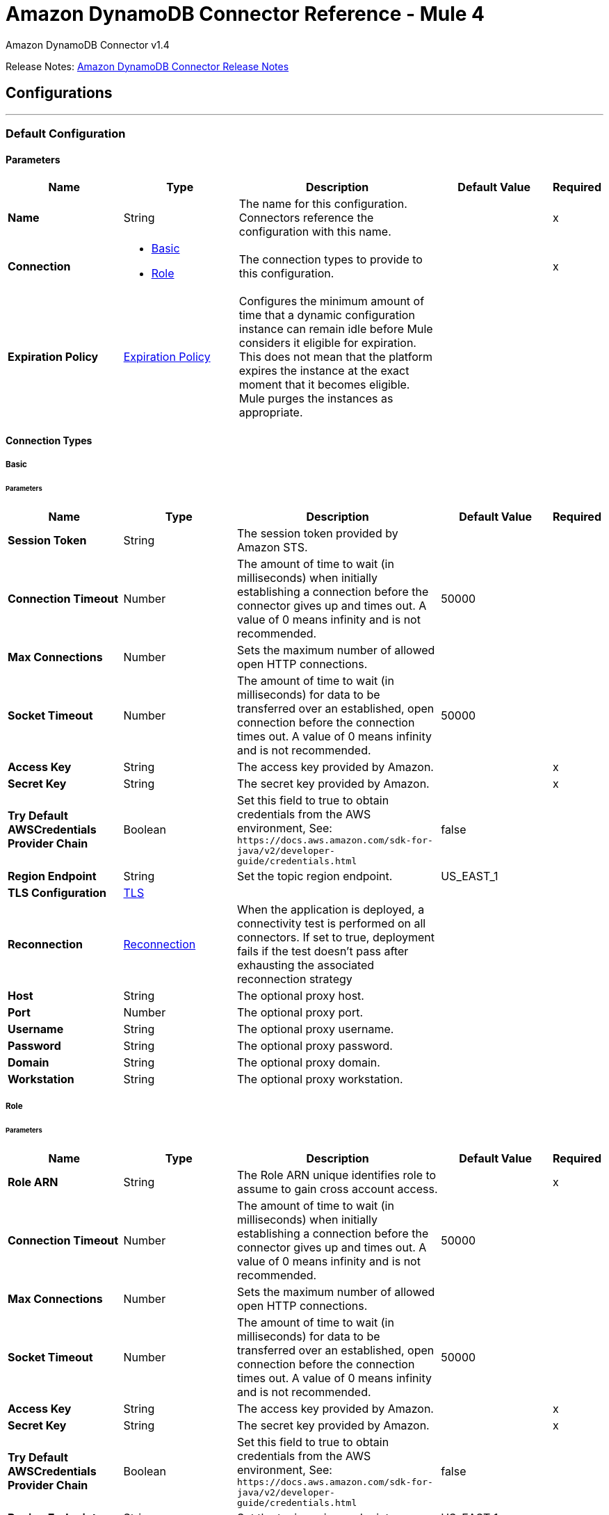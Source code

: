 = Amazon DynamoDB Connector Reference - Mule 4
:page-aliases: connectors::amazon/amazon-dynamodb-connector-reference.adoc



Amazon DynamoDB Connector v1.4

Release Notes: xref:release-notes::connector/amazon-dynamodb-connector-release-notes-mule-4.adoc[Amazon DynamoDB Connector Release Notes]

== Configurations
---
[[config]]
=== Default Configuration


==== Parameters
[%header,cols="20s,20a,35a,20a,5a"]
|===
| Name | Type | Description | Default Value | Required
|Name | String | The name for this configuration. Connectors reference the configuration with this name. | | x
| Connection a| * <<config_basic, Basic>>
* <<config_role, Role>>
 | The connection types to provide to this configuration. | | x
| Expiration Policy a| <<ExpirationPolicy>> |  Configures the minimum amount of time that a dynamic configuration instance can remain idle before Mule considers it eligible for expiration. This does not mean that the platform expires the instance at the exact moment that it becomes eligible. Mule purges the instances as appropriate. |  |
|===

==== Connection Types
[[config_basic]]
===== Basic


====== Parameters
[%header,cols="20s,20a,35a,20a,5a"]
|===
| Name | Type | Description | Default Value | Required
| Session Token a| String |  The session token provided by Amazon STS. |  |
| Connection Timeout a| Number |  The amount of time to wait (in milliseconds) when initially establishing a connection before the connector gives up and times out. A value of 0 means infinity and is not recommended. |  50000 |
| Max Connections a| Number |  Sets the maximum number of allowed open HTTP connections. |  |
| Socket Timeout a| Number |  The amount of time to wait (in milliseconds) for data to be transferred over an established, open connection before the connection times out. A value of 0 means infinity and is not recommended. |  50000 |
| Access Key a| String |  The access key provided by Amazon. |  | x
| Secret Key a| String |  The secret key provided by Amazon. |  | x
| Try Default AWSCredentials Provider Chain a| Boolean |  Set this field to true to obtain credentials from the AWS environment, See: `+https://docs.aws.amazon.com/sdk-for-java/v2/developer-guide/credentials.html+` |  false |
| Region Endpoint a| String |  Set the topic region endpoint. |  US_EAST_1 |
| TLS Configuration a| <<Tls>> |  |  |
| Reconnection a| <<Reconnection>> |  When the application is deployed, a connectivity test is performed on all connectors. If set to true, deployment fails if the test doesn't pass after exhausting the associated reconnection strategy |  |
| Host a| String |  The optional proxy host. |  |
| Port a| Number |  The optional proxy port. |  |
| Username a| String |  The optional proxy username. |  |
| Password a| String |  The optional proxy password. |  |
| Domain a| String |  The optional proxy domain. |  |
| Workstation a| String |  The optional proxy workstation. |  |
|===

[[config_role]]
===== Role

====== Parameters
[%header,cols="20s,20a,35a,20a,5a"]
|===
| Name | Type | Description | Default Value | Required
| Role ARN a| String |  The Role ARN unique identifies role to assume to gain cross account access. |  | x
| Connection Timeout a| Number |  The amount of time to wait (in milliseconds) when initially establishing a connection before the connector gives up and times out. A value of 0 means infinity and is not recommended. |  50000 |
| Max Connections a| Number |  Sets the maximum number of allowed open HTTP connections. |  |
| Socket Timeout a| Number |  The amount of time to wait (in milliseconds) for data to be transferred over an established, open connection before the connection times out. A value of 0 means infinity and is not recommended. |  50000 |
| Access Key a| String |  The access key provided by Amazon. |  | x
| Secret Key a| String |  The secret key provided by Amazon. |  | x
| Try Default AWSCredentials Provider Chain a| Boolean |  Set this field to true to obtain credentials from the AWS environment, See: `+https://docs.aws.amazon.com/sdk-for-java/v2/developer-guide/credentials.html+` |  false |
| Region Endpoint a| String |  Set the topic region endpoint. |  US_EAST_1 |
| TLS Configuration a| <<Tls>> |  |  |
| Reconnection a| <<Reconnection>> |  When the application is deployed, a connectivity test is performed on all connectors. If set to true, deployment fails if the test doesn't pass after exhausting the associated reconnection strategy |  |
| Host a| String |  The optional proxy host. |  |
| Port a| Number |  The optional proxy port. |  |
| Username a| String |  The optional proxy username. |  |
| Password a| String |  The optional proxy password. |  |
| Domain a| String |  The optional proxy domain. |  |
| Workstation a| String |  The optional proxy workstation. |  |
|===




[[streams-config]]
=== Streams Configuration


==== Parameters
[%header,cols="20s,20a,35a,20a,5a"]
|===
| Name | Type | Description | Default Value | Required
|Name | String | The name for this configuration. Connectors reference the configuration with this name. | | x
| Connection a| <<streams-config_streams, Streams>>
 | The connection types to provide to this configuration. | | x
| Expiration Policy a| <<ExpirationPolicy>> |  Configures the minimum amount of time that a dynamic configuration instance can remain idle before Mule considers it eligible for expiration. This does not mean that the platform expires the instance at the exact moment that it becomes eligible. Mule purges the instances as appropriate. |  |
|===

==== Connection Types
[[streams-config_streams]]
===== Streams

====== Supported Operations
* <<describeStream>>
* <<getRecords>>
* <<getShardIterator>>
* <<listStreams>>

====== Parameters
[%header,cols="20s,20a,35a,20a,5a"]
|===
| Name | Type | Description | Default Value | Required
| Session Token a| String |  The session token provided by Amazon STS. |  |
| Connection Timeout a| Number |  The amount of time to wait (in milliseconds) when initially establishing a connection before the connector gives up and times out. A value of 0 means infinity and is not recommended. |  50000 |
| Max Connections a| Number |  Sets the maximum number of allowed open HTTP connections. |  |
| Socket Timeout a| Number |  The amount of time to wait (in milliseconds) for data to be transferred over an established, open connection before the connection times out. A value of 0 means infinity and is not recommended. |  50000 |
| Access Key a| String |  The access key provided by Amazon. |  | x
| Secret Key a| String |  The secret key provided by Amazon. |  | x
| Try Default AWSCredentials Provider Chain a| Boolean |  Set this field to true to obtain credentials from the AWS environment, See: `+https://docs.aws.amazon.com/sdk-for-java/v2/developer-guide/credentials.html+` |  false |
| Region Endpoint a| String |  Set the topic region endpoint. |  US_EAST_1 |
| TLS Configuration a| <<Tls>> |  |  |
| Reconnection a| <<Reconnection>> |  When the application is deployed, a connectivity test is performed on all connectors. If set to true, deployment fails if the test doesn't pass after exhausting the associated reconnection strategy |  |
| Host a| String |  The optional proxy host. |  |
| Port a| Number |  The optional proxy port. |  |
| Username a| String |  The optional proxy username. |  |
| Password a| String |  The optional proxy password. |  |
| Domain a| String |  The optional proxy domain. |  |
| Workstation a| String |  The optional proxy workstation. |  |
|===

== Operations

* <<batchDeleteItem>>
* <<batchGetItem>>
* <<batchPutItem>>
* <<createTable>>
* <<deleteItem>>
* <<deleteTable>>
* <<describeTable>>
* <<getItem>>
* <<listTables>>
* <<paginatedQuery>>
* <<putItem>>
* <<query>>
* <<scan>>
* <<updateItem>>
* <<updateTable>>

[[batchDeleteItem]]
=== Batch Delete Item
`<dynamodb:batch-delete-item>`


The Batch Delete Item operation deletes multiple items in one or more tables.

For information, see the https://docs.aws.amazon.com/amazondynamodb/latest/APIReference/API_BatchWriteItem.html[Amazon DynamoDB API Reference] for this operation.


==== Parameters
[%header,cols="20s,20a,35a,20a,5a"]
|===
| Name | Type | Description | Default Value | Required
| Configuration | String | The name of the configuration to use. | | x
| Request Delete Items a| Object |  One or more items to delete from the table. |  | x
| Target Variable a| String |  The name of a variable to store the operation's output. |  |
| Target Value a| String |  An expression to evaluate against the operation's output and store the expression outcome in the target variable |  `#[payload]` |
| Reconnection Strategy a| * <<reconnect>>
* <<reconnect-forever>> |  A retry strategy in case of connectivity errors. |  |
|===

==== Output
[%autowidth.spread]
|===
|Type |<<BatchWriteItemResult>>
| Attributes Type a| <<RequestIDAttribute>>
|===

=== For Configurations
* <<config>>

==== Throws
* DYNAMODB:ACCESS_DENIED_EXCEPTION
* DYNAMODB:CONDITIONAL_CHECK_FAILED_EXCEPTION
* DYNAMODB:CONNECTIVITY
* DYNAMODB:INCOMPLETE_SIGNATURE_EXCEPTION
* DYNAMODB:ITEM_COLLECTION_SIZE_LIMIT_EXCEEDED_EXCEPTION
* DYNAMODB:LIMIT_EXCEEDED_EXCEPTION
* DYNAMODB:MISSING_AUTHENTICATION_TOKEN_EXCEPTION
* DYNAMODB:PROVISIONED_THROUGHPUT_EXCEEDED_EXCEPTION
* DYNAMODB:RESOURCE_IN_USE_EXCEPTION
* DYNAMODB:RESOURCE_NOT_FOUND_EXCEPTION
* DYNAMODB:RETRY_EXHAUSTED
* DYNAMODB:THROTTLING_EXCEPTION
* DYNAMODB:UNKNOWN
* DYNAMODB:UNRECOGNIZED_CLIENT_EXCEPTION
* DYNAMODB:VALIDATION_EXCEPTION


[[batchGetItem]]
=== Batch Get Item
`<dynamodb:batch-get-item>`


The Batch Get Item operation returns the attributes of one or more items from one or more tables. You identify requested items by primary key.

For information, see the http://docs.aws.amazon.com/amazondynamodb/latest/APIReference/API_BatchGetItem.html[Amazon DynamoDB API Reference] for this operation.


==== Parameters
[%header,cols="20s,20a,35a,20a,5a"]
|===
| Name | Type | Description | Default Value | Required
| Configuration | String | The name of the configuration to use. | | x
| Request Items a| Object |  A map of one or more table names and, for each table, a map that describes one or more items to retrieve from that table. |  | x
| Return Consumed Capacity a| Enumeration, one of:

** INDEXES
** TOTAL
** NONE |  Determines the level of detail about provisioned throughput consumption that is returned in the response. |  |
| Target Variable a| String |  The name of a variable to store the operation's output. |  |
| Target Value a| String |  An expression to evaluate against the operation's output and store the expression outcome in the target variable |  `#[payload]` |
| Reconnection Strategy a| * <<reconnect>>
* <<reconnect-forever>> |  A retry strategy in case of connectivity errors. |  |
|===

==== Output
[%autowidth.spread]
|===
|Type |<<BatchGetItemResult>>
| Attributes Type a| <<RequestIDAttribute>>
|===

=== For Configurations
* <<config>>

==== Throws
* DYNAMODB:ACCESS_DENIED_EXCEPTION
* DYNAMODB:CONDITIONAL_CHECK_FAILED_EXCEPTION
* DYNAMODB:CONNECTIVITY
* DYNAMODB:INCOMPLETE_SIGNATURE_EXCEPTION
* DYNAMODB:ITEM_COLLECTION_SIZE_LIMIT_EXCEEDED_EXCEPTION
* DYNAMODB:LIMIT_EXCEEDED_EXCEPTION
* DYNAMODB:MISSING_AUTHENTICATION_TOKEN_EXCEPTION
* DYNAMODB:PROVISIONED_THROUGHPUT_EXCEEDED_EXCEPTION
* DYNAMODB:RESOURCE_IN_USE_EXCEPTION
* DYNAMODB:RESOURCE_NOT_FOUND_EXCEPTION
* DYNAMODB:RETRY_EXHAUSTED
* DYNAMODB:THROTTLING_EXCEPTION
* DYNAMODB:UNKNOWN
* DYNAMODB:UNRECOGNIZED_CLIENT_EXCEPTION
* DYNAMODB:VALIDATION_EXCEPTION


[[batchPutItem]]
=== Batch Put Item
`<dynamodb:batch-put-item>`


The Batch Put Item operation puts multiple items in one or more tables.

For information, see the https://docs.aws.amazon.com/amazondynamodb/latest/APIReference/API_BatchWriteItem.html[Amazon DynamoDB API Reference] for this operation.


==== Parameters
[%header,cols="20s,20a,35a,20a,5a"]
|===
| Name | Type | Description | Default Value | Required
| Configuration | String | The name of the configuration to use. | | x
| Request Put Items a| Object |  One or more items to insert into table. |  | x
| Target Variable a| String |  The name of a variable to store the operation's output. |  |
| Target Value a| String |  An expression to evaluate against the operation's output and store the expression outcome in the target variable |  `#[payload]` |
| Reconnection Strategy a| * <<reconnect>>
* <<reconnect-forever>> |  A retry strategy in case of connectivity errors. |  |
|===

==== Output
[%autowidth.spread]
|===
|Type |<<BatchWriteItemResult>>
| Attributes Type a| <<RequestIDAttribute>>
|===

=== For Configurations
* <<config>>

==== Throws
* DYNAMODB:ACCESS_DENIED_EXCEPTION
* DYNAMODB:CONDITIONAL_CHECK_FAILED_EXCEPTION
* DYNAMODB:CONNECTIVITY
* DYNAMODB:INCOMPLETE_SIGNATURE_EXCEPTION
* DYNAMODB:ITEM_COLLECTION_SIZE_LIMIT_EXCEEDED_EXCEPTION
* DYNAMODB:LIMIT_EXCEEDED_EXCEPTION
* DYNAMODB:MISSING_AUTHENTICATION_TOKEN_EXCEPTION
* DYNAMODB:PROVISIONED_THROUGHPUT_EXCEEDED_EXCEPTION
* DYNAMODB:RESOURCE_IN_USE_EXCEPTION
* DYNAMODB:RESOURCE_NOT_FOUND_EXCEPTION
* DYNAMODB:RETRY_EXHAUSTED
* DYNAMODB:THROTTLING_EXCEPTION
* DYNAMODB:UNKNOWN
* DYNAMODB:UNRECOGNIZED_CLIENT_EXCEPTION
* DYNAMODB:VALIDATION_EXCEPTION


[[createTable]]
=== Create Table
`<dynamodb:create-table>`


The Create Table operation adds a new table to your account. In an AWS account, table names must be unique within each region.

For information, see the http://docs.aws.amazon.com/amazondynamodb/latest/APIReference/API_CreateTable.html[Amazon DynamoDB API Reference] for this operation.


==== Parameters
[%header,cols="20s,20a,35a,20a,5a"]
|===
| Name | Type | Description | Default Value | Required
| Configuration | String | The name of the configuration to use. | | x
| Table Name a| String |  The name of the table to create. |  | x
| Attribute Definitions a| Array of <<AttributeDefinition>> |  An array of attributes that describe the key schema for the table and indexes. |  | x
| Key Schemas a| Array of <<KeySchemaElement>> |  Specifies the attributes that make up the primary key for a table or an index. |  | x
| Read Capacity Units a| Number |  The maximum number of strongly consistent reads consumed per second before DynamoDB returns a ThrottlingException. |  | x
| Write Capacity Units a| Number |  The maximum number of writes consumed per second before DynamoDB returns a ThrottlingException. |  | x
| Global Secondary Indexes a| Array of <<GlobalSecondaryIndex>> |  One or more global secondary indexes (the maximum is five) to be created on the table. |  |
| Local Secondary Indexes a| Array of <<LocalSecondaryIndex>> |  One or more local secondary indexes (the maximum is five) to be created on the table. |  |
| Stream View Type a| Enumeration, one of:

** NEW_IMAGE
** OLD_IMAGE
** NEW_AND_OLD_IMAGES
** KEYS_ONLY |  When an item in the table is modified, StreamViewType determines what information is written to the table's stream. |  |
| Stream Enabled a| Boolean |  Indicates whether to enable Streams (true) or disable Streams (false). |  false |
| Target Variable a| String |  The name of a variable to store the operation's output. |  |
| Target Value a| String |  An expression to evaluate against the operation's output and store the expression outcome in the target variable |  `#[payload]` |
| Reconnection Strategy a| * <<reconnect>>
* <<reconnect-forever>> |  A retry strategy in case of connectivity errors. |  |
|===

==== Output
[%autowidth.spread]
|===
|Type |<<TableDescription>>
| Attributes Type a| <<RequestIDAttribute>>
|===

=== For Configurations
* <<config>>

==== Throws
* DYNAMODB:ACCESS_DENIED_EXCEPTION
* DYNAMODB:CONDITIONAL_CHECK_FAILED_EXCEPTION
* DYNAMODB:CONNECTIVITY
* DYNAMODB:INCOMPLETE_SIGNATURE_EXCEPTION
* DYNAMODB:ITEM_COLLECTION_SIZE_LIMIT_EXCEEDED_EXCEPTION
* DYNAMODB:LIMIT_EXCEEDED_EXCEPTION
* DYNAMODB:MISSING_AUTHENTICATION_TOKEN_EXCEPTION
* DYNAMODB:PROVISIONED_THROUGHPUT_EXCEEDED_EXCEPTION
* DYNAMODB:RESOURCE_IN_USE_EXCEPTION
* DYNAMODB:RESOURCE_NOT_FOUND_EXCEPTION
* DYNAMODB:RETRY_EXHAUSTED
* DYNAMODB:THROTTLING_EXCEPTION
* DYNAMODB:UNKNOWN
* DYNAMODB:UNRECOGNIZED_CLIENT_EXCEPTION
* DYNAMODB:VALIDATION_EXCEPTION


[[deleteItem]]
=== Delete Item
`<dynamodb:delete-item>`


This operation deletes a single item in a table by primary key.

For information, see the https://docs.aws.amazon.com/amazondynamodb/latest/APIReference/API_DeleteItem.html[Amazon DynamoDB API Reference] for this operation.


==== Parameters
[%header,cols="20s,20a,35a,20a,5a"]
|===
| Name | Type | Description | Default Value | Required
| Configuration | String | The name of the configuration to use. | | x
| Table Name a| String |  Table name. |  | x
| Primarykey a| Object |  Primary key name and value map. |  `#[payload]` |
| Target Variable a| String |  The name of a variable to store the operation's output. |  |
| Target Value a| String |  An expression to evaluate against the operation's output and store the expression outcome in the target variable |  `#[payload]` |
| Reconnection Strategy a| * <<reconnect>>
* <<reconnect-forever>> |  A retry strategy in case of connectivity errors. |  |
|===

==== Output
[%autowidth.spread]
|===
|Type |<<DeleteItemResult>>
| Attributes Type a| <<RequestIDAttribute>>
|===

=== For Configurations
* <<config>>

==== Throws
* DYNAMODB:ACCESS_DENIED_EXCEPTION
* DYNAMODB:CONDITIONAL_CHECK_FAILED_EXCEPTION
* DYNAMODB:CONNECTIVITY
* DYNAMODB:INCOMPLETE_SIGNATURE_EXCEPTION
* DYNAMODB:ITEM_COLLECTION_SIZE_LIMIT_EXCEEDED_EXCEPTION
* DYNAMODB:LIMIT_EXCEEDED_EXCEPTION
* DYNAMODB:MISSING_AUTHENTICATION_TOKEN_EXCEPTION
* DYNAMODB:PROVISIONED_THROUGHPUT_EXCEEDED_EXCEPTION
* DYNAMODB:RESOURCE_IN_USE_EXCEPTION
* DYNAMODB:RESOURCE_NOT_FOUND_EXCEPTION
* DYNAMODB:RETRY_EXHAUSTED
* DYNAMODB:THROTTLING_EXCEPTION
* DYNAMODB:UNKNOWN
* DYNAMODB:UNRECOGNIZED_CLIENT_EXCEPTION
* DYNAMODB:VALIDATION_EXCEPTION


[[deleteTable]]
=== Delete Table
`<dynamodb:delete-table>`


The Delete Table operation deletes a table and all of its items.

For information, see the http://docs.aws.amazon.com/amazondynamodb/latest/APIReference/API_DeleteTable.html[Amazon DynamoDB API Reference] for this operation.


==== Parameters
[%header,cols="20s,20a,35a,20a,5a"]
|===
| Name | Type | Description | Default Value | Required
| Configuration | String | The name of the configuration to use. | | x
| Table Name a| String |  The name of the table to delete. |  | x
| Target Variable a| String |  The name of a variable to store the operation's output. |  |
| Target Value a| String |  An expression to evaluate against the operation's output and store the expression outcome in the target variable |  `#[payload]` |
| Reconnection Strategy a| * <<reconnect>>
* <<reconnect-forever>> |  A retry strategy in case of connectivity errors. |  |
|===

==== Output
[%autowidth.spread]
|===
|Type |<<TableDescription>>
| Attributes Type a| <<RequestIDAttribute>>
|===

=== For Configurations
* <<config>>

==== Throws
* DYNAMODB:ACCESS_DENIED_EXCEPTION
* DYNAMODB:CONDITIONAL_CHECK_FAILED_EXCEPTION
* DYNAMODB:CONNECTIVITY
* DYNAMODB:INCOMPLETE_SIGNATURE_EXCEPTION
* DYNAMODB:ITEM_COLLECTION_SIZE_LIMIT_EXCEEDED_EXCEPTION
* DYNAMODB:LIMIT_EXCEEDED_EXCEPTION
* DYNAMODB:MISSING_AUTHENTICATION_TOKEN_EXCEPTION
* DYNAMODB:PROVISIONED_THROUGHPUT_EXCEEDED_EXCEPTION
* DYNAMODB:RESOURCE_IN_USE_EXCEPTION
* DYNAMODB:RESOURCE_NOT_FOUND_EXCEPTION
* DYNAMODB:RETRY_EXHAUSTED
* DYNAMODB:THROTTLING_EXCEPTION
* DYNAMODB:UNKNOWN
* DYNAMODB:UNRECOGNIZED_CLIENT_EXCEPTION
* DYNAMODB:VALIDATION_EXCEPTION


[[describeTable]]
=== Describe Table
`<dynamodb:describe-table>`


This operation returns information about the table, including the current status of the table, when it was created, the primary key schema, and any indexes on the table.

For information, see the http://docs.aws.amazon.com/amazondynamodb/latest/APIReference/API_DescribeTable.html[Amazon DynamoDB API Reference] for this operation.


==== Parameters
[%header,cols="20s,20a,35a,20a,5a"]
|===
| Name | Type | Description | Default Value | Required
| Configuration | String | The name of the configuration to use. | | x
| Table Name a| String |  The name of the table to describe. |  | x
| Target Variable a| String |  The name of a variable to store the operation's output. |  |
| Target Value a| String |  An expression to evaluate against the operation's output and store the expression outcome in the target variable |  `#[payload]` |
| Reconnection Strategy a| * <<reconnect>>
* <<reconnect-forever>> |  A retry strategy in case of connectivity errors. |  |
|===

==== Output
[%autowidth.spread]
|===
|Type |<<TableDescription>>
| Attributes Type a| <<RequestIDAttribute>>
|===

=== For Configurations
* <<config>>

==== Throws
* DYNAMODB:ACCESS_DENIED_EXCEPTION
* DYNAMODB:CONDITIONAL_CHECK_FAILED_EXCEPTION
* DYNAMODB:CONNECTIVITY
* DYNAMODB:INCOMPLETE_SIGNATURE_EXCEPTION
* DYNAMODB:ITEM_COLLECTION_SIZE_LIMIT_EXCEEDED_EXCEPTION
* DYNAMODB:LIMIT_EXCEEDED_EXCEPTION
* DYNAMODB:MISSING_AUTHENTICATION_TOKEN_EXCEPTION
* DYNAMODB:PROVISIONED_THROUGHPUT_EXCEEDED_EXCEPTION
* DYNAMODB:RESOURCE_IN_USE_EXCEPTION
* DYNAMODB:RESOURCE_NOT_FOUND_EXCEPTION
* DYNAMODB:RETRY_EXHAUSTED
* DYNAMODB:THROTTLING_EXCEPTION
* DYNAMODB:UNKNOWN
* DYNAMODB:UNRECOGNIZED_CLIENT_EXCEPTION
* DYNAMODB:VALIDATION_EXCEPTION


[[getItem]]
=== Get Item
`<dynamodb:get-item>`


The Get Item operation returns a set of attributes for the item with the given primary key.

For information, see the http://docs.aws.amazon.com/amazondynamodb/latest/APIReference/API_GetItem.html[Amazon DynamoDB API Reference] for this operation.


==== Parameters
[%header,cols="20s,20a,35a,20a,5a"]
|===
| Name | Type | Description | Default Value | Required
| Configuration | String | The name of the configuration to use. | | x
| Table Name a| String |  The name of the table containing the requested item. |  | x
| Key a| Object |  A map of attribute names to AttributeValue objects, representing the primary key of the item to retrieve. |  `#[payload]` |
| Attributes To Gets a| Array of String |  This is a legacy parameter. Use ProjectionExpression instead. |  |
| Consistent Read a| Boolean |  Determines the read consistency model: If set to true, then the operation uses strongly consistent reads; otherwise, the operation uses eventually consistent reads. |  false |
| Expression Attribute Names a| Object |  One or more substitution tokens for attribute names in an expression. The following are some use cases for using ExpressionAttributeNames: |  |
| Projection Expression a| String |  A string that identifies one or more attributes to retrieve from the table. |  |
| Return Consumed Capacity a| Enumeration, one of:

** INDEXES
** TOTAL
** NONE |  Determines the level of detail about provisioned throughput consumption returned in the response. |  NONE |
| Target Variable a| String |  The name of a variable to store the operation's output. |  |
| Target Value a| String |  An expression to evaluate against the operation's output and store the expression outcome in the target variable |  `#[payload]` |
| Reconnection Strategy a| * <<reconnect>>
* <<reconnect-forever>> |  A retry strategy in case of connectivity errors. |  |
|===

==== Output
[%autowidth.spread]
|===
|Type |<<GetItemResult>>
| Attributes Type a| <<RequestIDAttribute>>
|===

=== For Configurations
* <<config>>

==== Throws
* DYNAMODB:ACCESS_DENIED_EXCEPTION
* DYNAMODB:CONDITIONAL_CHECK_FAILED_EXCEPTION
* DYNAMODB:CONNECTIVITY
* DYNAMODB:INCOMPLETE_SIGNATURE_EXCEPTION
* DYNAMODB:ITEM_COLLECTION_SIZE_LIMIT_EXCEEDED_EXCEPTION
* DYNAMODB:LIMIT_EXCEEDED_EXCEPTION
* DYNAMODB:MISSING_AUTHENTICATION_TOKEN_EXCEPTION
* DYNAMODB:PROVISIONED_THROUGHPUT_EXCEEDED_EXCEPTION
* DYNAMODB:RESOURCE_IN_USE_EXCEPTION
* DYNAMODB:RESOURCE_NOT_FOUND_EXCEPTION
* DYNAMODB:RETRY_EXHAUSTED
* DYNAMODB:THROTTLING_EXCEPTION
* DYNAMODB:UNKNOWN
* DYNAMODB:UNRECOGNIZED_CLIENT_EXCEPTION
* DYNAMODB:VALIDATION_EXCEPTION


[[listTables]]
=== List Tables
`<dynamodb:list-tables>`


This operation returns an array of table names associated with the current account and endpoint.

For information, see the http://docs.aws.amazon.com/amazondynamodb/latest/APIReference/API_ListTables.html[Amazon DynamoDB API Reference] for this operation.


==== Parameters
[%header,cols="20s,20a,35a,20a,5a"]
|===
| Name | Type | Description | Default Value | Required
| Configuration | String | The name of the configuration to use. | | x
| Exclusive Start Table Name a| String |  The first table name that this operation will evaluate. Use the value that was returned for LastEvaluatedTableName in a previous operation. |  |
| Limit a| Number |  A maximum number of table names to return. If this parameter is not specified, the limit is 100. |  |
| Target Variable a| String |  The name of a variable to store the operation's output. |  |
| Target Value a| String |  An expression to evaluate against the operation's output and store the expression outcome in the target variable |  `#[payload]` |
| Reconnection Strategy a| * <<reconnect>>
* <<reconnect-forever>> |  A retry strategy in case of connectivity errors. |  |
|===

==== Output
[%autowidth.spread]
|===
|Type |<<ListTablesResult>>
| Attributes Type a| <<RequestIDAttribute>>
|===

=== For Configurations
* <<config>>

==== Throws
* DYNAMODB:ACCESS_DENIED_EXCEPTION
* DYNAMODB:CONDITIONAL_CHECK_FAILED_EXCEPTION
* DYNAMODB:CONNECTIVITY
* DYNAMODB:INCOMPLETE_SIGNATURE_EXCEPTION
* DYNAMODB:ITEM_COLLECTION_SIZE_LIMIT_EXCEEDED_EXCEPTION
* DYNAMODB:LIMIT_EXCEEDED_EXCEPTION
* DYNAMODB:MISSING_AUTHENTICATION_TOKEN_EXCEPTION
* DYNAMODB:PROVISIONED_THROUGHPUT_EXCEEDED_EXCEPTION
* DYNAMODB:RESOURCE_IN_USE_EXCEPTION
* DYNAMODB:RESOURCE_NOT_FOUND_EXCEPTION
* DYNAMODB:RETRY_EXHAUSTED
* DYNAMODB:THROTTLING_EXCEPTION
* DYNAMODB:UNKNOWN
* DYNAMODB:UNRECOGNIZED_CLIENT_EXCEPTION
* DYNAMODB:VALIDATION_EXCEPTION


[[paginatedQuery]]
=== Paginated Query
`<dynamodb:paginated-query>`

The *Paginated query* operation finds items based on primary key values. You can query any table or secondary index that has a composite primary key, a partition key, and a sort key. The operation returns pages with a limit specified in the *Limit* field or the maximum amount of 1MB data. This behavior differentiates from the existing *Query* operation that truncates the response ignoring the DynamoDB value of the *Last Evaluated Key* field, which indicates that the query has more matching items. 

==== Parameters
[%header,cols="20s,20a,35a,20a,5a"]
|===
| Name | Type | Description | Default Value | Required
| Configuration | String | The name of the configuration to use. | | x
| Key Condition Expression a| String |  The condition that specifies the key values for items to retrieve by the *Query* operation. |  |
| Key Conditions a| Object |  This is a legacy parameter. Use *Key Condition Expression* instead. |  |
| Scan Index Forward a| Boolean |  Specifies the order for index traversal: If true (default), the traversal is performed in ascending order; if false, the traversal is performed in descending order. |  false |
| Select a| Enumeration, one of:

** ALL_ATTRIBUTES
** ALL_PROJECTED_ATTRIBUTES
** SPECIFIC_ATTRIBUTES
** COUNT |  The attributes to return in the result. |  |
| Attribute Names a| Object | One or more substitution tokens for attribute names in an expression. |  |
| Attribute Values a| Object | One or more values to substitute in an expression. |  |
| Table Name a| String | Name of the table containing the requested item. |  | x
| Attributes To Gets a| Array of String | This is a legacy parameter. Use the Projection Expression field instead. |  |
| Conditional Operator a| Enumeration, one of:

** AND
** OR | A logical operator to apply to the conditions. |  |
| Consistent Read a| Boolean | Determines the read consistency model: If set to true, then the operation uses strongly consistent reads; otherwise, the operation uses eventually consistent reads. |  false |
| Exclusive Start Key a| Object | The primary key of the first item that this operation evaluates. |  |
| Filter Expression a| String | A string that contains conditions that DynamoDB applies after the operation, but before the data is returned to you. Items that do not satisfy the criteria are not returned. |  |
| Index Name a| String | The name of a secondary index to scan. This index can be any local secondary index or global secondary index. |  |
| Limit a| Number | The maximum number of items to evaluate (not necessarily the number of matching items).  |  |
| Projection Expression a| String | A string that identifies one or more attributes to retrieve from the table. |  |
| Condition Filter a| Object | The condition that evaluates the query results after the items are read and returns only the desired values. |  |
| Return Consumed Capacity a| Enumeration, one of:

** INDEXES
** TOTAL
** NONE | The level of detail of the provisioned throughput consumption returned in the response. |  |
| Target Variable a| String |  The name of a variable to store the operation's output. |  |
| Target Value a| String |  An expression to evaluate against the operation's output and store the expression outcome in the target variable |  `#[payload]` |
| Reconnection Strategy a| * <<reconnect>>
* <<reconnect-forever>> |  A retry strategy in case of connectivity errors. |  |
|===

==== Output
[cols=".^50%,.^50%"]
|======================
| *Type* a| Array of Message of [Array of Object] payload and [<<RequestIDAttribute>>] attributes
|======================

=== For Configurations
* <<config>>

==== Throws
* DYNAMODB:THROTTLING_EXCEPTION 
* DYNAMODB:UNRECOGNIZED_CLIENT_EXCEPTION 
* DYNAMODB:RESOURCE_IN_USE_EXCEPTION 
* DYNAMODB:ITEM_COLLECTION_SIZE_LIMIT_EXCEEDED_EXCEPTION 
* DYNAMODB:PROVISIONED_THROUGHPUT_EXCEEDED_EXCEPTION 
* DYNAMODB:INCOMPLETE_SIGNATURE_EXCEPTION 
* DYNAMODB:LIMIT_EXCEEDED_EXCEPTION 
* DYNAMODB:UNKNOWN 
* DYNAMODB:RESOURCE_NOT_FOUND_EXCEPTION 
* DYNAMODB:CONDITIONAL_CHECK_FAILED_EXCEPTION 
* DYNAMODB:VALIDATION_EXCEPTION 
* DYNAMODB:MISSING_AUTHENTICATION_TOKEN_EXCEPTION 
* DYNAMODB:ACCESS_DENIED_EXCEPTION






[[putItem]]
=== Put Item
`<dynamodb:put-item>`


This operation creates a new item, or replaces an old item with a new item. If an item that has the same primary key as the new item already exists in the specified table, the new item replaces the existing item.

For information, see the https://docs.aws.amazon.com/amazondynamodb/latest/APIReference/API_PutItem.html[Amazon DynamoDB API Reference] for this operation.


==== Parameters
[%header,cols="20s,20a,35a,20a,5a"]
|===
| Name | Type | Description | Default Value | Required
| Configuration | String | The name of the configuration to use. | | x
| Table Name a| String |  Table name. |  | x
| Item a| Object |  Item to be inserted. |  `#[payload]` |
| Target Variable a| String |  The name of a variable to store the operation's output. |  |
| Target Value a| String |  An expression to evaluate against the operation's output and store the expression outcome in the target variable |  `#[payload]` |
| Reconnection Strategy a| * <<reconnect>>
* <<reconnect-forever>> |  A retry strategy in case of connectivity errors. |  |
|===

==== Output
[%autowidth.spread]
|===
|Type |<<PutItemResult>>
| Attributes Type a| <<RequestIDAttribute>>
|===

=== For Configurations
* <<config>>

==== Throws
* DYNAMODB:ACCESS_DENIED_EXCEPTION
* DYNAMODB:CONDITIONAL_CHECK_FAILED_EXCEPTION
* DYNAMODB:CONNECTIVITY
* DYNAMODB:INCOMPLETE_SIGNATURE_EXCEPTION
* DYNAMODB:ITEM_COLLECTION_SIZE_LIMIT_EXCEEDED_EXCEPTION
* DYNAMODB:LIMIT_EXCEEDED_EXCEPTION
* DYNAMODB:MISSING_AUTHENTICATION_TOKEN_EXCEPTION
* DYNAMODB:PROVISIONED_THROUGHPUT_EXCEEDED_EXCEPTION
* DYNAMODB:RESOURCE_IN_USE_EXCEPTION
* DYNAMODB:RESOURCE_NOT_FOUND_EXCEPTION
* DYNAMODB:RETRY_EXHAUSTED
* DYNAMODB:THROTTLING_EXCEPTION
* DYNAMODB:UNKNOWN
* DYNAMODB:UNRECOGNIZED_CLIENT_EXCEPTION
* DYNAMODB:VALIDATION_EXCEPTION


[[query]]
=== Query
`<dynamodb:query>`


The Query operation finds items based on primary key values. You can query any table or secondary index that has a composite primary key (a partition key and a sort key).

For information, see the http://docs.aws.amazon.com/amazondynamodb/latest/APIReference/API_Query.html[Amazon DynamoDB API Reference] for this operation.


==== Parameters
[%header,cols="20s,20a,35a,20a,5a"]
|===
| Name | Type | Description | Default Value | Required
| Configuration | String | The name of the configuration to use. | | x
| Key Condition Expression a| String |  The condition that specifies the key values for items to be retrieved by the Query action. |  |
| Key Conditions a| Object |  This is a legacy parameter. Use KeyConditionExpression instead. |  |
| Scan Index Forward a| Boolean |  Specifies the order for index traversal: If true (default), the traversal is performed in ascending order; if false, the traversal is performed in descending order. |  false |
| Select a| Enumeration, one of:

** ALL_ATTRIBUTES
** ALL_PROJECTED_ATTRIBUTES
** SPECIFIC_ATTRIBUTES
** COUNT |  The attributes to be returned in the result. |  |
| Attribute Names a| Object | One or more substitution tokens for attribute names in an expression. |  |
| Attribute Values a| Object | One or more values to substitute in an expression. |  |
| Table Name a| String | Name of the table containing the requested item. |  | x
| Attributes To Gets a| Array of String | This is a legacy parameter. Use the Projection Expression field instead. |  |
| Conditional Operator a| Enumeration, one of:

** AND
** OR | A logical operator to apply to the conditions. |  |
| Consistent Read a| Boolean | Determines the read consistency model: If set to true, then the operation uses strongly consistent reads; otherwise, the operation uses eventually consistent reads. |  false |
| Exclusive Start Key a| Object | The primary key of the first item that this operation evaluates. |  |
| Filter Expression a| String | A string that contains conditions that DynamoDB applies after the operation, but before the data is returned to you. Items that do not satisfy the criteria are not returned. |  |
| Index Name a| String | The name of a secondary index to scan. This index can be any local secondary index or global secondary index. |  |
| Limit a| Number | The maximum number of items to evaluate (not necessarily the number of matching items).  |  |
| Projection Expression a| String | A string that identifies one or more attributes to retrieve from the table. |  |
| Condition Filter a| Object | The condition that evaluates the query results after the items are read and returns only the desired values. |  |
| Return Consumed Capacity a| Enumeration, one of:

** INDEXES
** TOTAL
** NONE | The level of detail of the provisioned throughput consumption returned in the response. |  |
| Target Variable a| String |  The name of a variable to store the operation's output. |  |
| Target Value a| String |  An expression to evaluate against the operation's output and store the expression outcome in the target variable |  `#[payload]` |
| Reconnection Strategy a| * <<reconnect>>
* <<reconnect-forever>> |  A retry strategy in case of connectivity errors. |  |
|===

==== Output
[%autowidth.spread]
|===
|Type |<<QueryResult>>
| Attributes Type a| <<RequestIDAttribute>>
|===

=== For Configurations
* <<config>>

==== Throws
* DYNAMODB:ACCESS_DENIED_EXCEPTION
* DYNAMODB:CONDITIONAL_CHECK_FAILED_EXCEPTION
* DYNAMODB:CONNECTIVITY
* DYNAMODB:INCOMPLETE_SIGNATURE_EXCEPTION
* DYNAMODB:ITEM_COLLECTION_SIZE_LIMIT_EXCEEDED_EXCEPTION
* DYNAMODB:LIMIT_EXCEEDED_EXCEPTION
* DYNAMODB:MISSING_AUTHENTICATION_TOKEN_EXCEPTION
* DYNAMODB:PROVISIONED_THROUGHPUT_EXCEEDED_EXCEPTION
* DYNAMODB:RESOURCE_IN_USE_EXCEPTION
* DYNAMODB:RESOURCE_NOT_FOUND_EXCEPTION
* DYNAMODB:RETRY_EXHAUSTED
* DYNAMODB:THROTTLING_EXCEPTION
* DYNAMODB:UNKNOWN
* DYNAMODB:UNRECOGNIZED_CLIENT_EXCEPTION
* DYNAMODB:VALIDATION_EXCEPTION


[[scan]]
=== Scan
`<dynamodb:scan>`


The Scan operation returns one or more items and item attributes by accessing every item in a table or secondary index. To have DynamoDB return fewer items, you can provide a Filter Expression operation.

For information, see the https://docs.aws.amazon.com/amazondynamodb/latest/APIReference/API_Scan.html[Amazon DynamoDB API Reference] for this operation.


==== Parameters
[%header,cols="20s,20a,35a,20a,5a"]
|===
| Name | Type | Description | Default Value | Required
| Configuration | String | The name of the configuration to use. | | x
| Segment a| Number |  For a parallel Scan request, Segment identifies an individual segment to be scanned by an application worker. |  |
| Select a| Enumeration, one of:

** ALL_ATTRIBUTES
** ALL_PROJECTED_ATTRIBUTES
** SPECIFIC_ATTRIBUTES
** COUNT |  The attributes to be returned in the result. |  |
| Total Segments a| Number |  For a parallel Scan request, TotalSegments represents the total number of segments into which the Scan operation is divided. |  |
| Attribute Names a| Object | One or more substitution tokens for attribute names in an expression. |  |
| Attribute Values a| Object | One or more values to substitute in an expression. |  |
| Table Name a| String | Name of the table containing the requested item. |  | x
| Attributes To Gets a| Array of String | This is a legacy field. Use the Projection Expression field instead. |  |
| Conditional Operator a| Enumeration, one of:

** AND
** OR | A logical operator to apply to the conditions. |  |
| Consistent Read a| Boolean | Determines the read consistency model: If set to true, then the operation uses strongly consistent reads; otherwise, the operation uses eventually consistent reads.  |  false |
| Exclusive Start Key a| Object | The primary key of the first item that this operation evaluates. |  |
| Filter Expression a| String | A string that contains conditions that DynamoDB applies after the operation, but before the data is returned to you. Items that do not satisfy the criteria are not returned. |  |
| Index Name a| String | The name of a secondary index to scan. This index can be any local secondary index or global secondary index. |  |
| Limit a| Number | The maximum number of items to evaluate (not necessarily the number of matching items).  |  |
| Projection Expression a| String | A string that identifies one or more attributes to retrieve from the table.  |  |
| Condition Filter a| Object | The condition that evaluates the query results after the items are read and returns only the desired values. |  |
| Return Consumed Capacity a| Enumeration, one of:

** INDEXES
** TOTAL
** NONE | The level of detail of the provisioned throughput consumption returned in the response.. |  |
| Target Variable a| String |  The name of a variable to store the operation's output. |  |
| Target Value a| String |  An expression to evaluate against the operation's output and store the expression outcome in the target variable |  `#[payload]` |
| Reconnection Strategy a| * <<reconnect>>
* <<reconnect-forever>> |  A retry strategy in case of connectivity errors. |  |
|===

==== Output
[%autowidth.spread]
|===
|Type |<<ScanResult>>
| Attributes Type a| <<RequestIDAttribute>>
|===

=== For Configurations
* <<config>>

==== Throws
* DYNAMODB:ACCESS_DENIED_EXCEPTION
* DYNAMODB:CONDITIONAL_CHECK_FAILED_EXCEPTION
* DYNAMODB:CONNECTIVITY
* DYNAMODB:INCOMPLETE_SIGNATURE_EXCEPTION
* DYNAMODB:ITEM_COLLECTION_SIZE_LIMIT_EXCEEDED_EXCEPTION
* DYNAMODB:LIMIT_EXCEEDED_EXCEPTION
* DYNAMODB:MISSING_AUTHENTICATION_TOKEN_EXCEPTION
* DYNAMODB:PROVISIONED_THROUGHPUT_EXCEEDED_EXCEPTION
* DYNAMODB:RESOURCE_IN_USE_EXCEPTION
* DYNAMODB:RESOURCE_NOT_FOUND_EXCEPTION
* DYNAMODB:RETRY_EXHAUSTED
* DYNAMODB:THROTTLING_EXCEPTION
* DYNAMODB:UNKNOWN
* DYNAMODB:UNRECOGNIZED_CLIENT_EXCEPTION
* DYNAMODB:VALIDATION_EXCEPTION


[[updateItem]]
=== Update Item
`<dynamodb:update-item>`


This operation edits an existing item's attributes, or adds a new item to the table if it does not already exist.

For information, see the https://docs.aws.amazon.com/amazondynamodb/latest/APIReference/API_UpdateItem.html[Amazon DynamoDB API Reference] for this operation.


==== Parameters
[%header,cols="20s,20a,35a,20a,5a"]
|===
| Name | Type | Description | Default Value | Required
| Configuration | String | The name of the configuration to use. | | x
| Table Name a| String |  Table name. |  | x
| Key a| Object |  Primary key. |  `#[payload]` |
| Return Consumed Capacity a| Enumeration, one of:

** INDEXES
** TOTAL
** NONE |  Determines the level of detail about provisioned throughput consumption that is returned in the response. |  |
| Return Item Collection Metrics a| Enumeration, one of:

** SIZE
** NONE |  Determines whether item collection metrics are returned. |  |
| Return Values a| Enumeration, one of:

** NONE
** ALL_OLD
** UPDATED_OLD
** ALL_NEW
** UPDATED_NEW |  Use if you want to get the item attributes as they appear before or after they are updated. |  |
| Update Expression a| String |  An expression that defines one or more attributes to be updated, the action to be performed on them, and new value(s) for them. |  |
| Attribute Updates a| Object |  This is a legacy parameter. Use updateExpression instead. |  |
| Expected a| Object |  This is a legacy parameter. Use conditionExpression instead. |  |
| Conditional Operator a| Enumeration, one of:

** AND
** OR |  |  |
| Condition Expression a| String |  |  |
| Attribute Names a| Object |  |  |
| Attribute Values a| Object |  |  |
| Target Variable a| String |  The name of a variable to store the operation's output. |  |
| Target Value a| String |  An expression to evaluate against the operation's output and store the expression outcome in the target variable |  `#[payload]` |
| Reconnection Strategy a| * <<reconnect>>
* <<reconnect-forever>> |  A retry strategy in case of connectivity errors. |  |
|===

==== Output
[%autowidth.spread]
|===
|Type |<<UpdateItemResult>>
| Attributes Type a| <<RequestIDAttribute>>
|===

=== For Configurations
* <<config>>

==== Throws
* DYNAMODB:ACCESS_DENIED_EXCEPTION
* DYNAMODB:CONDITIONAL_CHECK_FAILED_EXCEPTION
* DYNAMODB:CONNECTIVITY
* DYNAMODB:INCOMPLETE_SIGNATURE_EXCEPTION
* DYNAMODB:ITEM_COLLECTION_SIZE_LIMIT_EXCEEDED_EXCEPTION
* DYNAMODB:LIMIT_EXCEEDED_EXCEPTION
* DYNAMODB:MISSING_AUTHENTICATION_TOKEN_EXCEPTION
* DYNAMODB:PROVISIONED_THROUGHPUT_EXCEEDED_EXCEPTION
* DYNAMODB:RESOURCE_IN_USE_EXCEPTION
* DYNAMODB:RESOURCE_NOT_FOUND_EXCEPTION
* DYNAMODB:RETRY_EXHAUSTED
* DYNAMODB:THROTTLING_EXCEPTION
* DYNAMODB:UNKNOWN
* DYNAMODB:UNRECOGNIZED_CLIENT_EXCEPTION
* DYNAMODB:VALIDATION_EXCEPTION


[[updateTable]]
=== Update Table
`<dynamodb:update-table>`


This operation modifies the provisioned throughput settings, global secondary indexes, or DynamoDB Streams settings for a given table.

For information, see the http://docs.aws.amazon.com/amazondynamodb/latest/APIReference/API_UpdateTable.html[Amazon DynamoDB API Reference] for this operation.


==== Parameters
[%header,cols="20s,20a,35a,20a,5a"]
|===
| Name | Type | Description | Default Value | Required
| Configuration | String | The name of the configuration to use. | | x
| Table Name a| String |  The name of the table to update. |  | x
| Attribute Definitions a| Array of <<AttributeDefinition>> |  An array of attributes that describe the key schema for the table and indexes. If you are adding a new global secondary index to the table, AttributeDefinitions must include the key elements of the new index. |  |
| Read Capacity Units a| Number |  The maximum number of strongly consistent reads consumed per second before DynamoDB returns a ThrottlingException. |  |
| Write Capacity Units a| Number |  The maximum number of writes consumed per second before DynamoDB returns a ThrottlingException. |  |
| Global Secondary Index Updates a| Array of <<GlobalSecondaryIndexUpdate>> |  An array of one or more global secondary indexes for the table. |  |
| Stream View Type a| Enumeration, one of:

** NEW_IMAGE
** OLD_IMAGE
** NEW_AND_OLD_IMAGES
** KEYS_ONLY |  When an item in the table is modified, StreamViewType determines what information is written to the stream for this table. |  |
| Stream Enabled a| Boolean |  Indicates whether DynamoDB Streams is enabled (true) or disabled (false) on the table. |  false |
| Target Variable a| String |  The name of a variable to store the operation's output. |  |
| Target Value a| String |  An expression to evaluate against the operation's output and store the expression outcome in the target variable |  `#[payload]` |
| Reconnection Strategy a| * <<reconnect>>
* <<reconnect-forever>> |  A retry strategy in case of connectivity errors. |  |
|===

==== Output
[%autowidth.spread]
|===
|Type |<<TableDescription>>
| Attributes Type a| <<RequestIDAttribute>>
|===

=== For Configurations
* <<config>>

==== Throws
* DYNAMODB:ACCESS_DENIED_EXCEPTION
* DYNAMODB:CONDITIONAL_CHECK_FAILED_EXCEPTION
* DYNAMODB:CONNECTIVITY
* DYNAMODB:INCOMPLETE_SIGNATURE_EXCEPTION
* DYNAMODB:ITEM_COLLECTION_SIZE_LIMIT_EXCEEDED_EXCEPTION
* DYNAMODB:LIMIT_EXCEEDED_EXCEPTION
* DYNAMODB:MISSING_AUTHENTICATION_TOKEN_EXCEPTION
* DYNAMODB:PROVISIONED_THROUGHPUT_EXCEEDED_EXCEPTION
* DYNAMODB:RESOURCE_IN_USE_EXCEPTION
* DYNAMODB:RESOURCE_NOT_FOUND_EXCEPTION
* DYNAMODB:RETRY_EXHAUSTED
* DYNAMODB:THROTTLING_EXCEPTION
* DYNAMODB:UNKNOWN
* DYNAMODB:UNRECOGNIZED_CLIENT_EXCEPTION
* DYNAMODB:VALIDATION_EXCEPTION


[[describeStream]]
=== Describe Stream
`<dynamodb:describe-stream>`


==== Parameters
[%header,cols="20s,20a,35a,20a,5a"]
|===
| Name | Type | Description | Default Value | Required
| Configuration | String | The name of the configuration to use. | | x
| Stream ARN a| String |  |  | x
| Target Variable a| String |  The name of a variable to store the operation's output. |  |
| Target Value a| String |  An expression to evaluate against the operation's output and store the expression outcome in the target variable |  `#[payload]` |
| Reconnection Strategy a| * <<reconnect>>
* <<reconnect-forever>> |  A retry strategy in case of connectivity errors. |  |
|===

==== Output
[%autowidth.spread]
|===
|Type |<<StreamDescription>>
| Attributes Type a| <<RequestIDAttribute>>
|===

=== For Configurations
* <<streams-config>>

==== Throws
* DYNAMODB:ACCESS_DENIED_EXCEPTION
* DYNAMODB:CONDITIONAL_CHECK_FAILED_EXCEPTION
* DYNAMODB:CONNECTIVITY
* DYNAMODB:INCOMPLETE_SIGNATURE_EXCEPTION
* DYNAMODB:ITEM_COLLECTION_SIZE_LIMIT_EXCEEDED_EXCEPTION
* DYNAMODB:LIMIT_EXCEEDED_EXCEPTION
* DYNAMODB:MISSING_AUTHENTICATION_TOKEN_EXCEPTION
* DYNAMODB:PROVISIONED_THROUGHPUT_EXCEEDED_EXCEPTION
* DYNAMODB:RESOURCE_IN_USE_EXCEPTION
* DYNAMODB:RESOURCE_NOT_FOUND_EXCEPTION
* DYNAMODB:RETRY_EXHAUSTED
* DYNAMODB:THROTTLING_EXCEPTION
* DYNAMODB:UNKNOWN
* DYNAMODB:UNRECOGNIZED_CLIENT_EXCEPTION
* DYNAMODB:VALIDATION_EXCEPTION


[[getRecords]]
=== Get Records
`<dynamodb:get-records>`


==== Parameters
[%header,cols="20s,20a,35a,20a,5a"]
|===
| Name | Type | Description | Default Value | Required
| Configuration | String | The name of the configuration to use. | | x
| Shard Iterator a| String |  |  | x
| Streaming Strategy a| * <<repeatable-in-memory-iterable>>
* <<repeatable-file-store-iterable>>
* non-repeatable-iterable |  Configure to use repeatable streams. |  |
| Target Variable a| String |  The name of a variable to store the operation's output. |  |
| Target Value a| String |  An expression to evaluate against the operation's output and store the expression outcome in the target variable |  `#[payload]` |
| Reconnection Strategy a| * <<reconnect>>
* <<reconnect-forever>> |  A retry strategy in case of connectivity errors. |  |
|===

==== Output
[%autowidth.spread]
|===
|Type |Array of Message of <<Record>> payload and <<RequestIDAttribute>> attributes
|===

=== For Configurations
* <<streams-config>>

==== Throws
* DYNAMODB:ACCESS_DENIED_EXCEPTION
* DYNAMODB:CONDITIONAL_CHECK_FAILED_EXCEPTION
* DYNAMODB:INCOMPLETE_SIGNATURE_EXCEPTION
* DYNAMODB:ITEM_COLLECTION_SIZE_LIMIT_EXCEEDED_EXCEPTION
* DYNAMODB:LIMIT_EXCEEDED_EXCEPTION
* DYNAMODB:MISSING_AUTHENTICATION_TOKEN_EXCEPTION
* DYNAMODB:PROVISIONED_THROUGHPUT_EXCEEDED_EXCEPTION
* DYNAMODB:RESOURCE_IN_USE_EXCEPTION
* DYNAMODB:RESOURCE_NOT_FOUND_EXCEPTION
* DYNAMODB:THROTTLING_EXCEPTION
* DYNAMODB:UNKNOWN
* DYNAMODB:UNRECOGNIZED_CLIENT_EXCEPTION
* DYNAMODB:VALIDATION_EXCEPTION


[[getShardIterator]]
=== Get Shard Iterator
`<dynamodb:get-shard-iterator>`


==== Parameters
[%header,cols="20s,20a,35a,20a,5a"]
|===
| Name | Type | Description | Default Value | Required
| Configuration | String | The name of the configuration to use. | | x
| Shard Id a| String |  |  | x
| Shard Iterator Type a| String |  |  | x
| Starting Sequence Number a| String |  |  |
| Stream ARN a| String |  |  | x
| Target Variable a| String |  The name of a variable to store the operation's output. |  |
| Target Value a| String |  An expression to evaluate against the operation's output and store the expression outcome in the target variable |  `#[payload]` |
| Reconnection Strategy a| * <<reconnect>>
* <<reconnect-forever>> |  A retry strategy in case of connectivity errors. |  |
|===

==== Output
[%autowidth.spread]
|===
|Type |String
| Attributes Type a| <<RequestIDAttribute>>
|===

=== For Configurations
* <<streams-config>>

==== Throws
* DYNAMODB:ACCESS_DENIED_EXCEPTION
* DYNAMODB:CONDITIONAL_CHECK_FAILED_EXCEPTION
* DYNAMODB:CONNECTIVITY
* DYNAMODB:INCOMPLETE_SIGNATURE_EXCEPTION
* DYNAMODB:ITEM_COLLECTION_SIZE_LIMIT_EXCEEDED_EXCEPTION
* DYNAMODB:LIMIT_EXCEEDED_EXCEPTION
* DYNAMODB:MISSING_AUTHENTICATION_TOKEN_EXCEPTION
* DYNAMODB:PROVISIONED_THROUGHPUT_EXCEEDED_EXCEPTION
* DYNAMODB:RESOURCE_IN_USE_EXCEPTION
* DYNAMODB:RESOURCE_NOT_FOUND_EXCEPTION
* DYNAMODB:RETRY_EXHAUSTED
* DYNAMODB:THROTTLING_EXCEPTION
* DYNAMODB:UNKNOWN
* DYNAMODB:UNRECOGNIZED_CLIENT_EXCEPTION
* DYNAMODB:VALIDATION_EXCEPTION


[[listStreams]]
=== List Streams
`<dynamodb:list-streams>`


==== Parameters
[%header,cols="20s,20a,35a,20a,5a"]
|===
| Name | Type | Description | Default Value | Required
| Configuration | String | The name of the configuration to use. | | x
| Table Name a| String |  |  |
| Streaming Strategy a| * <<repeatable-in-memory-iterable>>
* <<repeatable-file-store-iterable>>
* non-repeatable-iterable |  Configure to use repeatable streams. |  |
| Target Variable a| String |  The name of a variable to store the operation's output. |  |
| Target Value a| String |  An expression to evaluate against the operation's output and store the expression outcome in the target variable |  `#[payload]` |
| Reconnection Strategy a| * <<reconnect>>
* <<reconnect-forever>> |  A retry strategy in case of connectivity errors. |  |
|===

==== Output
[%autowidth.spread]
|===
|Type |Array of Message of [<<Stream>>] payload and <<RequestIDAttribute>> attributes
|===

=== For Configurations
* <<streams-config>>

==== Throws
* DYNAMODB:ACCESS_DENIED_EXCEPTION
* DYNAMODB:CONDITIONAL_CHECK_FAILED_EXCEPTION
* DYNAMODB:INCOMPLETE_SIGNATURE_EXCEPTION
* DYNAMODB:ITEM_COLLECTION_SIZE_LIMIT_EXCEEDED_EXCEPTION
* DYNAMODB:LIMIT_EXCEEDED_EXCEPTION
* DYNAMODB:MISSING_AUTHENTICATION_TOKEN_EXCEPTION
* DYNAMODB:PROVISIONED_THROUGHPUT_EXCEEDED_EXCEPTION
* DYNAMODB:RESOURCE_IN_USE_EXCEPTION
* DYNAMODB:RESOURCE_NOT_FOUND_EXCEPTION
* DYNAMODB:THROTTLING_EXCEPTION
* DYNAMODB:UNKNOWN
* DYNAMODB:UNRECOGNIZED_CLIENT_EXCEPTION
* DYNAMODB:VALIDATION_EXCEPTION



== Types
[[Tls]]
=== TLS

[%header,cols="20s,25a,30a,15a,10a"]
|===
| Field | Type | Description | Default Value | Required
| Enabled Protocols a| String | A comma-separated list of protocols enabled for this context. |  |
| Enabled Cipher Suites a| String | A comma separated list of cipher suites enabled for this context. |  |
| Trust Store a| <<TrustStore>> |  |  |
| Key Store a| <<KeyStore>> |  |  |
| Revocation Check a| * <<standard-revocation-check>>
* <<custom-ocsp-responder>>
* <<crl-file>> |  |  |
|===

[[TrustStore]]
=== Trust Store

[%header,cols="20s,25a,30a,15a,10a"]
|===
| Field | Type | Description | Default Value | Required
| Path a| String | The location (which will be resolved relative to the current classpath and file system, if possible) of the trust store. |  |
| Password a| String | The password used to protect the trust store. |  |
| Type a| String | The type of store used. |  |
| Algorithm a| String | The algorithm used by the trust store. |  |
| Insecure a| Boolean | If true, no certificate validations will be performed, rendering connections vulnerable to attacks. Use at your own risk. |  |
|===

[[KeyStore]]
=== Key Store

[%header,cols="20s,25a,30a,15a,10a"]
|===
| Field | Type | Description | Default Value | Required
| Path a| String | The location (which will be resolved relative to the current classpath and file system, if possible) of the key store. |  |
| Type a| String | The type of store used. |  |
| Alias a| String | When the key store contains many private keys, this attribute indicates the alias of the key that should be used. If not defined, the first key in the file will be used by default. |  |
| Key Password a| String | The password used to protect the private key. |  |
| Password a| String | The password used to protect the key store. |  |
| Algorithm a| String | The algorithm used by the key store. |  |
|===

[[standard-revocation-check]]
=== Standard Revocation Check

[%header,cols="20s,25a,30a,15a,10a"]
|===
| Field | Type | Description | Default Value | Required
| Only End Entities a| Boolean | Only verify the last element of the certificate chain. |  |
| Prefer Crls a| Boolean | Try CRL instead of OCSP first. |  |
| No Fallback a| Boolean | Do not use the secondary checking method (the one not selected before). |  |
| Soft Fail a| Boolean | Avoid verification failure when the revocation server can not be reached or is busy. |  |
|===

[[custom-ocsp-responder]]
=== Custom OCSP Responder

[%header,cols="20s,25a,30a,15a,10a"]
|===
| Field | Type | Description | Default Value | Required
| Url a| String | The URL of the OCSP responder. |  |
| Cert Alias a| String | Alias of the signing certificate for the OCSP response (must be in the trust store), if present. |  |
|===

[[crl-file]]
=== CRL File

[%header,cols="20s,25a,30a,15a,10a"]
|===
| Field | Type | Description | Default Value | Required
| Path a| String | The path to the CRL file. |  |
|===

[[Reconnection]]
=== Reconnection

[%header,cols="20s,25a,30a,15a,10a"]
|===
| Field | Type | Description | Default Value | Required
| Fails Deployment a| Boolean | When the application is deployed, a connectivity test is performed on all connectors. If set to true, deployment fails if the test doesn't pass after exhausting the associated reconnection strategy. |  |
| Reconnection Strategy a| * <<reconnect>>
* <<reconnect-forever>> | The reconnection strategy to use. |  |
|===

[[reconnect]]
=== Reconnect

[%header,cols="20s,25a,30a,15a,10a"]
|===
| Field | Type | Description | Default Value | Required
| Frequency a| Number | How often to reconnect (in milliseconds) | |
| Count a| Number | The number of reconnection attempts to make | |
| blocking |Boolean |If false, the reconnection strategy runs in a separate, non-blocking thread |true |
|===

[[reconnect-forever]]
=== Reconnect Forever

[%header,cols="20s,25a,30a,15a,10a"]
|===
| Field | Type | Description | Default Value | Required
| Frequency a| Number | How often in milliseconds to reconnect | |
| blocking |Boolean |If false, the reconnection strategy runs in a separate, non-blocking thread |true |
|===

[[ExpirationPolicy]]
=== Expiration Policy

[%header,cols="20s,25a,30a,15a,10a"]
|===
| Field | Type | Description | Default Value | Required
| Max Idle Time a| Number | A scalar time value for the maximum amount of time a dynamic configuration instance should be allowed to be idle before it's considered eligible for expiration |  |
| Time Unit a| Enumeration, one of:

** NANOSECONDS
** MICROSECONDS
** MILLISECONDS
** SECONDS
** MINUTES
** HOURS
** DAYS | A time unit that qualifies the maxIdleTime attribute |  |
|===

[[BatchWriteItemResult]]
=== Batch Write Item Result

[%header,cols="20s,25a,30a,15a,10a"]
|===
| Field | Type | Description | Default Value | Required
| Consumed Capacity a| Array of <<ConsumedCapacity>> |  |  |
| Item Collection Metrics a| Object |  |  |
| Unprocessed Items a| Object |  |  |
|===

[[ConsumedCapacity]]
=== Consumed Capacity

[%header,cols="20s,25a,30a,15a,10a"]
|===
| Field | Type | Description | Default Value | Required
| Capacity Units a| Number |  |  |
| Global Secondary Indexes a| Object |  |  |
| Local Secondary Indexes a| Object |  |  |
| Table a| Number |  |  |
| Table Name a| String |  |  |
|===

[[RequestIDAttribute]]
=== Request ID Attribute

[%header,cols="20s,25a,30a,15a,10a"]
|===
| Field | Type | Description | Default Value | Required
| Request Id a| String |  |  |
|===

[[BatchGetItemResult]]
=== Batch Get Item Result

[%header,cols="20s,25a,30a,15a,10a"]
|===
| Field | Type | Description | Default Value | Required
| Consumed Capacity a| Array of <<ConsumedCapacity>> |  |  |
| Responses a| Object |  |  |
| Unprocessed Keys a| Object |  |  |
|===

[[TableDescription]]
=== Table Description

[%header,cols="20s,25a,30a,15a,10a"]
|===
| Field | Type | Description | Default Value | Required
| Attribute Definitions a| Array of <<AttributeDefinition>> |  |  |
| Creation Date Time a| DateTime |  |  |
| Global Secondary Indexes a| Array of <<GlobalSecondaryIndexDescription>> |  |  |
| Item Count a| Number |  |  |
| Key Schema a| Array of <<KeySchemaElement>> |  |  |
| Latest Stream Arn a| String |  |  |
| Latest Stream Label a| String |  |  |
| Local Secondary Indexes a| Array of <<LocalSecondaryIndexDescription>> |  |  |
| Provisioned Throughput a| <<ProvisionedThroughputDescription>> |  |  |
| Stream Specification a| <<StreamSpecification>> |  |  |
| Table Arn a| String |  |  |
| Table Name a| String |  |  |
| Table Size Bytes a| Number |  |  |
| Table Status a| String |  |  |
|===

[[AttributeDefinition]]
=== Attribute Definition

[%header,cols="20s,25a,30a,15a,10a"]
|===
| Field | Type | Description | Default Value | Required
| Attribute Name a| String |  |  |
| Attribute Type a| Enumeration, one of:

** STRING
** NUMBER
** BINARY |  |  |
|===

[[GlobalSecondaryIndexDescription]]
=== Global Secondary Index Description

[%header,cols="20s,25a,30a,15a,10a"]
|===
| Field | Type | Description | Default Value | Required
| Backfilling a| Boolean |  |  |
| Index Arn a| String |  |  |
| Index Name a| String |  |  |
| Index Size Bytes a| Number |  |  |
| Index Status a| Enumeration, one of:

** CREATING
** UPDATING
** DELETING
** ACTIVE |  |  |
| Item Count a| Number |  |  |
| Key Schema a| Array of <<KeySchemaElement>> |  |  |
| Projection a| <<Projection>> |  |  |
| Provisioned Throughput a| <<ProvisionedThroughputDescription>> |  |  |
|===

[[KeySchemaElement]]
=== Key Schema Element

[%header,cols="20s,25a,30a,15a,10a"]
|===
| Field | Type | Description | Default Value | Required
| Attribute Name a| String |  |  |
| Key Type a| Enumeration, one of:

** HASH
** RANGE |  |  |
|===

[[Projection]]
=== Projection

[%header,cols="20s,25a,30a,15a,10a"]
|===
| Field | Type | Description | Default Value | Required
| Non Key Attributes a| Array of String |  |  |
| Projection Type a| Enumeration, one of:

** ALL
** KEYS_ONLY
** INCLUDE |  |  |
|===

[[ProvisionedThroughputDescription]]
=== Provisioned Throughput Description

[%header,cols="20s,25a,30a,15a,10a"]
|===
| Field | Type | Description | Default Value | Required
| Last Decrease Date Time a| DateTime |  |  |
| Last Increase Date Time a| DateTime |  |  |
| Number Of Decreases Today a| Number |  |  |
| Read Capacity Units a| Number |  |  |
| Write Capacity Units a| Number |  |  |
|===

[[LocalSecondaryIndexDescription]]
=== Local Secondary Index Description

[%header,cols="20s,25a,30a,15a,10a"]
|===
| Field | Type | Description | Default Value | Required
| Index Arn a| String |  |  |
| Index Name a| String |  |  |
| Index Size Bytes a| Number |  |  |
| Item Count a| Number |  |  |
| Key Schema a| Array of <<KeySchemaElement>> |  |  |
| Projection a| <<Projection>> |  |  |
|===

[[StreamSpecification]]
=== Stream Specification

[%header,cols="20s,25a,30a,15a,10a"]
|===
| Field | Type | Description | Default Value | Required
| Stream Enabled a| Boolean |  |  |
| Stream View Type a| Enumeration, one of:

** NEW_IMAGE
** OLD_IMAGE
** NEW_AND_OLD_IMAGES
** KEYS_ONLY |  |  |
|===

[[GlobalSecondaryIndex]]
=== Global Secondary Index

[%header,cols="20s,25a,30a,15a,10a"]
|===
| Field | Type | Description | Default Value | Required
| Index Name a| String |  |  |
| Key Schema a| Array of <<KeySchemaElement>> |  |  |
| Projection a| <<Projection>> |  |  |
| Provisioned Throughput a| <<ProvisionedThroughput>> |  |  |
|===

[[ProvisionedThroughput]]
=== Provisioned Throughput

[%header,cols="20s,25a,30a,15a,10a"]
|===
| Field | Type | Description | Default Value | Required
| Read Capacity Units a| Number |  |  |
| Write Capacity Units a| Number |  |  |
|===

[[LocalSecondaryIndex]]
=== Local Secondary Index

[%header,cols="20s,25a,30a,15a,10a"]
|===
| Field | Type | Description | Default Value | Required
| Index Name a| String |  |  |
| Key Schema a| Array of <<KeySchemaElement>> |  |  |
| Projection a| <<Projection>> |  |  |
|===

[[DeleteItemResult]]
=== Delete Item Result

[%header,cols="20s,25a,30a,15a,10a"]
|===
| Field | Type | Description | Default Value | Required
| Attributes a| Object |  |  |
| Consumed Capacity a| <<ConsumedCapacity>> |  |  |
| Item Collection Metrics a| <<ItemCollectionMetrics>> |  |  |
|===

[[ItemCollectionMetrics]]
=== Item Collection Metrics

[%header,cols="20s,25a,30a,15a,10a"]
|===
| Field | Type | Description | Default Value | Required
| Item Collection Key a| Object |  |  |
| Size Estimate Range GB a| Array of Number |  |  |
|===

[[GetItemResult]]
=== Get Item Result

[%header,cols="20s,25a,30a,15a,10a"]
|===
| Field | Type | Description | Default Value | Required
| Consumed Capacity a| <<ConsumedCapacity>> |  |  |
| Item a| Object |  |  |
|===

[[ListTablesResult]]
=== List Tables Result

[%header,cols="20s,25a,30a,15a,10a"]
|===
| Field | Type | Description | Default Value | Required
| Last Evaluated Table Name a| String |  |  |
| Table Names a| Array of String |  |  |
|===

[[PutItemResult]]
=== Put Item Result

[%header,cols="20s,25a,30a,15a,10a"]
|===
| Field | Type | Description | Default Value | Required
| Attributes a| Object |  |  |
| Consumed Capacity a| <<ConsumedCapacity>> |  |  |
| Item Collection Metrics a| <<ItemCollectionMetrics>> |  |  |
|===

[[QueryResult]]
=== Query Result

[%header,cols="20s,25a,30a,15a,10a"]
|===
| Field | Type | Description | Default Value | Required
| Consumed Capacity a| <<ConsumedCapacity>> |  |  |
| Count a| Number |  |  |
| Items a| Array of Object |  |  |
| Last Evaluated Key a| Object |  |  |
| Scanned Count a| Number |  |  |
|===

[[ScanResult]]
=== Scan Result

[%header,cols="20s,25a,30a,15a,10a"]
|===
| Field | Type | Description | Default Value | Required
| Consumed Capacity a| <<ConsumedCapacity>> |  |  |
| Count a| Number |  |  |
| Items a| Array of Object |  |  |
| Last Evaluated Key a| Object |  |  |
| Scanned Count a| Number |  |  |
|===

[[UpdateItemResult]]
=== Update Item Result

[%header,cols="20s,25a,30a,15a,10a"]
|===
| Field | Type | Description | Default Value | Required
| Attributes a| Object |  |  |
| Consumed Capacity a| <<ConsumedCapacity>> |  |  |
| Item Collection Metrics a| <<ItemCollectionMetrics>> |  |  |
|===

[[GlobalSecondaryIndexUpdate]]
=== Global Secondary Index Update

[%header,cols="20s,25a,30a,15a,10a"]
|===
| Field | Type | Description | Default Value | Required
| Create a| <<CreateGlobalSecondaryIndexAction>> |  |  |
| Delete a| String |  |  |
| Update a| <<UpdateGlobalSecondaryIndexAction>> |  |  |
|===

[[CreateGlobalSecondaryIndexAction]]
=== Create Global Secondary Index Action

[%header,cols="20s,25a,30a,15a,10a"]
|===
| Field | Type | Description | Default Value | Required
| Index Name a| String |  |  |
| Key Schema a| Array of <<KeySchemaElement>> |  |  |
| Projection a| <<Projection>> |  |  |
| Provisioned Throughput a| <<ProvisionedThroughput>> |  |  |
|===

[[UpdateGlobalSecondaryIndexAction]]
=== Update Global Secondary Index Action

[%header,cols="20s,25a,30a,15a,10a"]
|===
| Field | Type | Description | Default Value | Required
| Index Name a| String |  |  |
| Provisioned Throughput a| <<ProvisionedThroughput>> |  |  |
|===

[[StreamDescription]]
=== Stream Description

[%header,cols="20s,25a,30a,15a,10a"]
|===
| Field | Type | Description | Default Value | Required
| Creation Request Date Time a| DateTime |  |  |
| Key Schema a| Array of <<KeySchemaElement>> |  |  |
| Last Evaluated Shard Id a| String |  |  |
| Shards a| Array of <<Shard>> |  |  |
| Stream Arn a| String |  |  |
| Stream Label a| String |  |  |
| Stream Status a| Enumeration, one of:

** ENABLING
** ENABLED
** DISABLING
** DISABLED |  |  |
| Stream View Type a| Enumeration, one of:

** NEW_IMAGE
** OLD_IMAGE
** NEW_AND_OLD_IMAGES
** KEYS_ONLY |  |  |
| Table Name a| String |  |  |
|===

[[Shard]]
=== Shard

[%header,cols="20s,25a,30a,15a,10a"]
|===
| Field | Type | Description | Default Value | Required
| Parent Shard Id a| String |  |  |
| Sequence Number Range a| <<SequenceNumberRange>> |  |  |
| Shard Id a| String |  |  |
|===

[[SequenceNumberRange]]
=== Sequence Number Range

[%header,cols="20s,25a,30a,15a,10a"]
|===
| Field | Type | Description | Default Value | Required
| Ending Sequence Number a| String |  |  |
| Starting Sequence Number a| String |  |  |
|===

[[Record]]
=== Record

[%header,cols="20s,25a,30a,15a,10a"]
|===
| Field | Type | Description | Default Value | Required
| Aws Region a| String |  |  |
| Dynamodb a| <<StreamRecord>> |  |  |
| Event ID a| String |  |  |
| Event Name a| Enumeration, one of:

** INSERT
** MODIFY
** REMOVE |  |  |
| Event Source a| String |  |  |
| Event Version a| String |  |  |
| User Identity a| <<Identity>> |  |  |
|===

[[StreamRecord]]
=== Stream Record

[%header,cols="20s,25a,30a,15a,10a"]
|===
| Field | Type | Description | Default Value | Required
| Approximate Creation Date Time a| DateTime |  |  |
| Keys a| Object |  |  |
| New Image a| Object |  |  |
| Old Image a| Object |  |  |
| Sequence Number a| String |  |  |
| Size Bytes a| Number |  |  |
| Stream View Type a| Enumeration, one of:

** NEW_IMAGE
** OLD_IMAGE
** NEW_AND_OLD_IMAGES
** KEYS_ONLY |  |  |
|===

[[Identity]]
=== Identity

[%header,cols="20s,25a,30a,15a,10a"]
|===
| Field | Type | Description | Default Value | Required
| Principal Id a| String |  |  |
| Type a| String |  |  |
|===

[[repeatable-in-memory-iterable]]
=== Repeatable In Memory Iterable

[%header,cols="20s,25a,30a,15a,10a"]
|===
| Field | Type | Description | Default Value | Required
| Initial Buffer Size a| Number | The amount of instances that is initially be allowed to be kept in memory to consume the stream and provide random access to it. If the stream contains more data than can fit into this buffer, then the buffer expands according to the bufferSizeIncrement attribute, with an upper limit of maxInMemorySize. Default value is 100 instances. |  |
| Buffer Size Increment a| Number | This is by how much the buffer size expands if it exceeds its initial size. Setting a value of zero or lower means that the buffer should not expand, meaning that a STREAM_MAXIMUM_SIZE_EXCEEDED error is raised when the buffer gets full. Default value is 100 instances. |  |
| Max Buffer Size a| Number | The maximum amount of memory to use. If more than that is used then a STREAM_MAXIMUM_SIZE_EXCEEDED error is raised. A value lower than or equal to zero means no limit. |  |
|===

[[repeatable-file-store-iterable]]
=== Repeatable File Store Iterable

[%header,cols="20s,25a,30a,15a,10a"]
|===
| Field | Type | Description | Default Value | Required
| Max In Memory Size a| Number | The maximum amount of instances to keep in memory. If more than that is required, then it will start to buffer the content on disk. |  |
| Buffer Unit a| Enumeration, one of:

** BYTE
** KB
** MB
** GB | The unit in which maxInMemorySize is expressed |  |
|===

[[Stream]]
=== Stream

[%header,cols="20s,25a,30a,15a,10a"]
|===
| Field | Type | Description | Default Value | Required
| Stream Arn a| String |  |  |
| Stream Label a| String |  |  |
| Table Name a| String |  |  |
|===

== See Also

https://help.mulesoft.com[MuleSoft Help Center]
